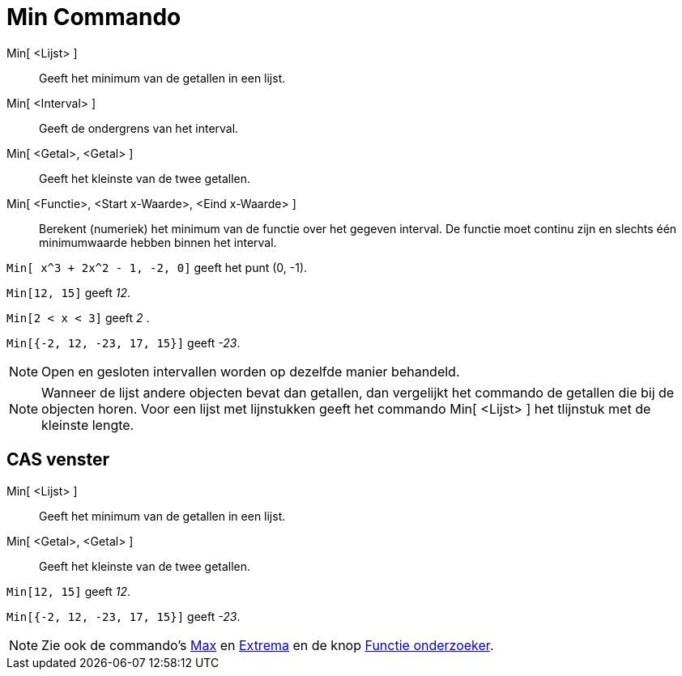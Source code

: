 = Min Commando
:page-en: commands/Min_Command
ifdef::env-github[:imagesdir: /nl/modules/ROOT/assets/images]

Min[ <Lijst> ]::
  Geeft het minimum van de getallen in een lijst.
Min[ <Interval> ]::
  Geeft de ondergrens van het interval.
Min[ <Getal>, <Getal> ]::
  Geeft het kleinste van de twee getallen.
Min[ <Functie>, <Start x-Waarde>, <Eind x-Waarde> ]::
  Berekent (numeriek) het minimum van de functie over het gegeven interval. De functie moet continu zijn en slechts één
  minimumwaarde hebben binnen het interval.

[EXAMPLE]
====

`++Min[ x^3 + 2x^2 - 1, -2, 0]++` geeft het punt (0, -1).

====

[EXAMPLE]
====

`++Min[12, 15]++` geeft _12_.

====

[EXAMPLE]
====

`++Min[2 < x < 3]++` geeft _2_ .

====

[EXAMPLE]
====

`++Min[{-2, 12, -23, 17, 15}]++` geeft _-23_.

====

[NOTE]
====

Open en gesloten intervallen worden op dezelfde manier behandeld.

====

[NOTE]
====

Wanneer de lijst andere objecten bevat dan getallen, dan vergelijkt het commando de getallen die bij de objecten horen.
Voor een lijst met lijnstukken geeft het commando Min[ <Lijst> ] het tlijnstuk met de kleinste lengte.

====

== CAS venster

Min[ <Lijst> ]::
  Geeft het minimum van de getallen in een lijst.
Min[ <Getal>, <Getal> ]::
  Geeft het kleinste van de twee getallen.

[EXAMPLE]
====

`++Min[12, 15]++` geeft _12_.

====

[EXAMPLE]
====

`++Min[{-2, 12, -23, 17, 15}]++` geeft _-23_.

====

[NOTE]
====

Zie ook de commando's xref:/commands/Max.adoc[Max] en xref:/commands/Extrema.adoc[Extrema] en de knop
xref:/tools/Functie_onderzoeker.adoc[Functie onderzoeker].

====
